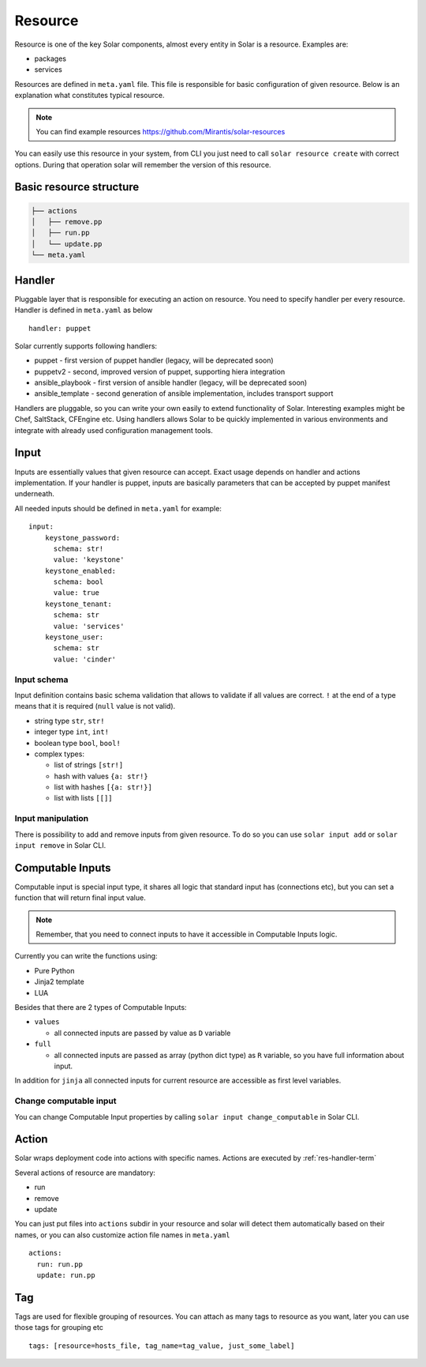 .. _resource_details:

Resource
========

Resource is one of the key Solar components, almost every entity in Solar is a
resource. Examples are:

* packages
* services

Resources are defined in ``meta.yaml`` file. This file is responsible for basic
configuration of given resource. Below is an explanation what constitutes
typical resource.

.. TODO: change to openstack/solar-resources later
.. note::
   You can find example resources https://github.com/Mirantis/solar-resources

You can easily use this resource in your system,
from CLI you just need to call ``solar resource create`` with correct options.
During that operation solar will remember the version of this resource.

.. seealso::
   :ref:`resource_repository_details`



Basic resource structure
------------------------

.. code::

   ├── actions
   │   ├── remove.pp
   │   ├── run.pp
   │   └── update.pp
   └── meta.yaml


Handler
-------

.. TODO: add link to handlers doc there

Pluggable layer that is responsible for executing an action on resource. You
need to specify handler per every resource. Handler is defined in ``meta.yaml``
as below ::

  handler: puppet

Solar currently supports following handlers:

* puppet - first version of puppet handler (legacy, will be deprecated soon)
* puppetv2 - second, improved version of puppet, supporting hiera integration
* ansible_playbook - first version of ansible handler (legacy, will be
  deprecated soon)
* ansible_template - second generation of ansible implementation, includes
  transport support

Handlers are pluggable, so you can write your own easily to extend
functionality of Solar. Interesting examples might be Chef, SaltStack,
CFEngine etc. Using handlers allows Solar to be quickly implemented in various
environments and integrate with already used configuration management tools.


.. _resource_input:

Input
-----
Inputs are essentially values that given resource can accept. Exact usage
depends on handler and actions implementation. If your handler is puppet,
inputs are basically parameters that can be accepted by puppet manifest
underneath.

All needed inputs should be defined in ``meta.yaml`` for example: ::

  input:
      keystone_password:
        schema: str!
        value: 'keystone'
      keystone_enabled:
        schema: bool
        value: true
      keystone_tenant:
        schema: str
        value: 'services'
      keystone_user:
        schema: str
        value: 'cinder'

Input schema
~~~~~~~~~~~~
Input definition contains basic schema validation that allows to validate if
all values are correct. ``!`` at the end of a type means that it is required
(``null`` value is not valid).

* string type ``str``, ``str!``
* integer type ``int``, ``int!``
* boolean type ``bool``, ``bool!``
* complex types:

  * list of strings ``[str!]``
  * hash with values ``{a: str!}``
  * list with hashes ``[{a: str!}]``
  * list with lists ``[[]]``


Input manipulation
~~~~~~~~~~~~~~~~~~
There is possibility to add and remove inputs from given resource.
To do so you can use ``solar input add`` or ``solar input remove`` in Solar CLI.


.. _computable-inputs:

Computable Inputs
-----------------
Computable input is special input type, it shares all logic that standard input
has (connections etc), but you can set a function that will return final input
value.

.. note::

   Remember, that you need to connect inputs to have it accessible in
   Computable Inputs logic.

Currently you can write the functions using:

- Pure Python
- Jinja2 template
- LUA

Besides that there are 2 types of Computable Inputs:

- ``values``

  - all connected inputs are passed by value as ``D`` variable

- ``full``

  - all connected inputs are passed as array (python dict type) as ``R``
    variable, so you have full information about input.


In addition for ``jinja`` all connected inputs for current resource are
accessible as first level variables.


Change computable input
~~~~~~~~~~~~~~~~~~~~~~~
You can change Computable Input properties by calling ``solar input
change_computable`` in Solar CLI.


Action
------
Solar wraps deployment code into actions with specific names. Actions are
executed by :ref:`res-handler-term`

Several actions of resource are mandatory:

- run
- remove
- update

You can just put files into ``actions`` subdir in your resource and solar will
detect them automatically based on their names, or you can also customize
action file names in ``meta.yaml`` ::

    actions:
      run: run.pp
      update: run.pp

Tag
---

Tags are used for flexible grouping of resources. You can attach as many tags
to resource as you want, later you can use those tags for grouping etc ::

  tags: [resource=hosts_file, tag_name=tag_value, just_some_label]
